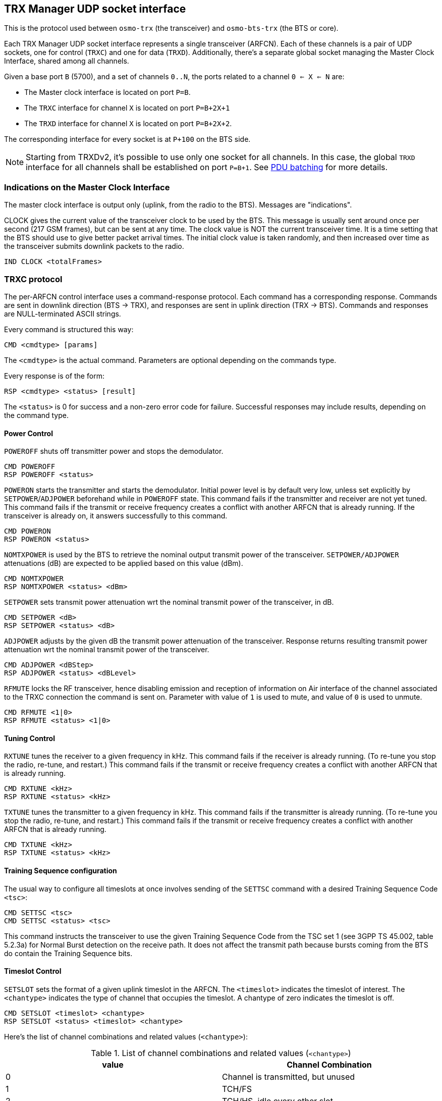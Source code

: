 // Common attributes (macros) used in this document
:bit-zero: '0\'B
:bit-one: '1\'B

[[trx_if]]
== TRX Manager UDP socket interface

This is the protocol used between `osmo-trx` (the transceiver) and
`osmo-bts-trx` (the BTS or core).

Each TRX Manager UDP socket interface represents a single transceiver (ARFCN).
Each of these channels is a pair of UDP sockets, one for control (`TRXC`) and
one for data (`TRXD`). Additionally, there's a separate global socket managing
the Master Clock Interface, shared among all channels.

Given a base port `B` (5700), and a set of channels `0..N`, the ports related to
a channel `0 <= X <= N` are:

* The Master clock interface is located on port `P=B`.
* The `TRXC` interface for channel `X` is located on port `P=B+2X+1`
* The `TRXD` interface for channel `X` is located on port `P=B+2X+2`.

The corresponding interface for every socket is at `P+100` on the BTS side.

NOTE: Starting from TRXDv2, it's possible to use only one socket for all
channels.  In this case, the global `TRXD` interface for all channels shall
be established on port `P=B+1`.  See <<trx_if_pdu_batching>> for more details.

[[trx_if_clock_ind]]
=== Indications on the Master Clock Interface

The master clock interface is output only (uplink, from the radio to the BTS).
Messages are "indications".

CLOCK gives the current value of the transceiver clock to be used by the BTS.
This message is usually sent around once per second (217 GSM frames), but can be
sent at any time. The clock value is NOT the current transceiver time. It is a
time setting that the BTS should use to give better packet arrival times. The
initial clock value is taken randomly, and then increased over time as the
transceiver submits downlink packets to the radio.
----
IND CLOCK <totalFrames>
----

[[trx_if_control]]
=== TRXC protocol

The per-ARFCN control interface uses a command-response protocol. Each command
has a corresponding response. Commands are sent in downlink direction (BTS ->
TRX), and responses are sent in uplink direction (TRX -> BTS). Commands and
responses are NULL-terminated ASCII strings.

Every command is structured this way:
----
CMD <cmdtype> [params]
----
The `<cmdtype>` is the actual command.
Parameters are optional depending on the commands type.

Every response is of the form:
----
RSP <cmdtype> <status> [result]
----
The `<status>` is 0 for success and a non-zero error code for failure.
Successful responses may include results, depending on the command type.

==== Power Control

`POWEROFF` shuts off transmitter power and stops the demodulator.
----
CMD POWEROFF
RSP POWEROFF <status>
----

`POWERON` starts the transmitter and starts the demodulator. Initial power level
is by default very low, unless set explicitly by `SETPOWER`/`ADJPOWER`
beforehand while in `POWEROFF` state. This command fails if the transmitter and
receiver are not yet tuned. This command fails if the transmit or receive
frequency creates a conflict with another ARFCN that is already running. If the
transceiver is already on, it answers successfully to this command.
----
CMD POWERON
RSP POWERON <status>
----

`NOMTXPOWER` is used by the BTS to retrieve the nominal output transmit power of
the transceiver. `SETPOWER/ADJPOWER` attenuations (dB) are expected to be
applied based on this value (dBm).
----
CMD NOMTXPOWER
RSP NOMTXPOWER <status> <dBm>
----

`SETPOWER` sets transmit power attenuation wrt the nominal transmit power of
the transceiver, in dB.
----
CMD SETPOWER <dB>
RSP SETPOWER <status> <dB>
----

`ADJPOWER` adjusts by the given dB the transmit power attenuation of the
transceiver.  Response returns resulting transmit power attenuation wrt the
nominal transmit power of the transceiver.
----
CMD ADJPOWER <dBStep>
RSP ADJPOWER <status> <dBLevel>
----

`RFMUTE` locks the RF transceiver, hence disabling emission and reception of
information on Air interface of the channel associated to the TRXC connection
the command is sent on. Parameter with value of `1` is used to mute, and value
of `0` is used to unmute.
----
CMD RFMUTE <1|0>
RSP RFMUTE <status> <1|0>
----

==== Tuning Control

`RXTUNE` tunes the receiver to a given frequency in kHz. This command fails if the
receiver is already running. (To re-tune you stop the radio, re-tune, and
restart.) This command fails if the transmit or receive frequency creates a
conflict with another ARFCN that is already running.
----
CMD RXTUNE <kHz>
RSP RXTUNE <status> <kHz>
----

`TXTUNE` tunes the transmitter to a given frequency in kHz. This command fails if
the transmitter is already running. (To re-tune you stop the radio, re-tune, and
restart.) This command fails if the transmit or receive frequency creates a
conflict with another ARFCN that is already running.
----
CMD TXTUNE <kHz>
RSP TXTUNE <status> <kHz>
----

==== Training Sequence configuration

The usual way to configure all timeslots at once involves sending of the `SETTSC`
command with a desired Training Sequence Code `<tsc>`:
----
CMD SETTSC <tsc>
CMD SETTSC <status> <tsc>
----

This command instructs the transceiver to use the given Training Sequence Code
from the TSC set 1 (see 3GPP TS 45.002, table 5.2.3a) for Normal Burst detection
on the receive path.  It does not affect the transmit path because bursts coming
from the BTS do contain the Training Sequence bits.

==== Timeslot Control

`SETSLOT` sets the format of a given uplink timeslot in the ARFCN.
The `<timeslot>` indicates the timeslot of interest.
The `<chantype>` indicates the type of channel that occupies the timeslot.
A chantype of zero indicates the timeslot is off.
----
CMD SETSLOT <timeslot> <chantype>
RSP SETSLOT <status> <timeslot> <chantype>
----

Here's the list of channel combinations and related values (`<chantype>`):

.List of channel combinations and related values (`<chantype>`)
[options="header"]
|===
| value | Channel Combination
|0| Channel is transmitted, but unused
|1| TCH/FS
|2| TCH/HS, idle every other slot
|3| TCH/HS
|4| Downlink: FCCH + SCH + CCCH + BCCH, Uplink: RACH
|5| Downlink: FCCH + SCH + CCCH + BCCH + SDCCH/4 + SACCH/4, Uplink: RACH+SDCCH/4
|6| Downlink: CCCH+BCCH, Uplink: RACH
|7| SDCCH/8 + SACCH/8
|8| TCH/F + FACCH/F + SACCH/M
|9| TCH/F + SACCH/M
|10| TCH/FD + SACCH/MD
|11| PBCCH+PCCCH+PDTCH+PACCH+PTCCH
|12| PCCCH+PDTCH+PACCH+PTCCH
|13| PDTCH+PACCH+PTCCH
|===

===== Multiple Training Sequences (optional)

For some setups it's insufficient to have a single Training Sequence Code assigned
to all timeslots of a transceiver.  It may be required to use different TSCs for
some (or even all) timeslots.  This can be achieved by sending `SETSLOT` command
with additional arguments:
----
CMD SETSLOT <timeslot> <chantype> [ C<c>/S<s> ]
RSP SETSLOT <status> <timeslot> <chantype> [ C<c>/S<s> ]
----

where `<c>` is a Training Sequence Code from TSC set `<s>`.

NOTE: The numbering of both Training Sequence Code and set shall be the same as in
3GPP TS 45.002, e.g. `C0S1` corresponds to the first sequence in the first TSC set
for a chosen modulation type.  TSC Set number 0 (`S0`) does not exist in the specs.

.Example: configuring timeslot 4 to use TCH/F and TSC 7 from set 1
----
CMD SETSLOT 4 1 C7/S1
RSP SETSLOT 0 4 1 C7/S1
----

Unless explicitly configured as described above, all timeslots will be using the
default Training Sequence Code and set configured with the `SETTSC` command.

===== VAMOS enabled channel combinations (optional)

The BTS may at any time re-configure channel combination of a timeslot (primarily
during channel activation) to activate or deactivate VAMOS mode in the transceiver.
For this purpose, the following additional channel combinations shall be used:

.List of VAMOS enabled channel combinations and related values
[options="header"]
|===
| value | Channel Combination
|VFF| V0(TCH/F) & V1(TCH/F), 2 channels total
|VHH| V0(TCH/H0) & V1(TCH/H0) + V0(TCH/H1) & V1(TCH/H1), 4 channels total
|VFH| V0(TCH/F) & V1(TCH/H0) + V0(TCH/F) & V1(TCH/H1), 3 channels total
|HVHH| TCH/H0 + V0(TCH/H1) & V1(TCH/H1), 3 channels total (mixed)
|===

where both `V0` and `V1` define a _VAMOS pair_.  Symbols `&` and `+` indicate
simultaneous and sequential transmission in the TDMA domain respectively.
Therefore a combination `V0(a) & V1(b)` indicates that both channels `a`
and `b` are simultaneously active during a timeslot period.

.Example: `VFF` in time domain (2 channels)
----
 MS1: | V0(TCH/F) | V0(TCH/F) | V0(TCH/F) | V0(TCH/F) | ...
 -----+-----------+-----------+-----------+-----------+------------> TDMA frames
 MS2: | V1(TCH/F) | V1(TCH/F) | V1(TCH/F) | V1(TCH/F) | ...
----

.Example: `VHH` in time domain (4 channels)
----
 MS1: | V0(TCH/H0) |            | V0(TCH/H0) |            | ...
 MS2: |            | V0(TCH/H1) |            | V0(TCH/H1) | ...
 -----+------------+------------+------------+------------+--------> TDMA frames
 MS3: | V1(TCH/H0) |            | V1(TCH/H0) |            | ...
 MS4: |            | V1(TCH/H1) |            | V1(TCH/H1) | ...
----

.Example: `VFH` in time domain (3 channels)
----
 MS1: |  V0(TCH/F) |  V0(TCH/F) |  V0(TCH/F) |  V0(TCH/F) | ...
 -----+------------+------------+------------+------------+--------> TDMA frames
 MS2: | V1(TCH/H0) |            | V1(TCH/H0) |            | ...
 MS3: |            | V1(TCH/H1) |            | V1(TCH/H1) | ...
----

.Example: `HVHH` in time domain (3 channels)
----
 MS1: |    TCH/H0  |            |    TCH/H0  |            | ...
 MS2: |            | V0(TCH/H1) |            | V0(TCH/H1) | ...
 -----+------------+------------+------------+------------+--------> TDMA frames
 MS3: |            | V1(TCH/H1) |            | V1(TCH/H1) | ...
----

NOTE: Combination `HVHH` is special, because it allows the network to multiplex
a legacy user device (`MS1`) with a pair of VAMOS capable devices (`MS2` and `MS3`)
on the same timeslot, so the former (`MS1`) is neither required to support the new
orthogonal TSC sets nor conform to DARP phase I or II (SAIC support).

For all VAMOS enabled channel combinations, it's *required* to specify Training
Sequence Code and the TSC set values for all multiplexed subscribers.  See 3GPP
TS 45.002, table 5.2.3e for more details on TSC set selection.

.Example: configuring a timeslot to use `VFF` combination
----
CMD SETSLOT <timeslot> VFF C0/S1 <1> C0/S2 <2>
RSP SETSLOT <status> <timeslot> VFF C0/S1 C0/S2
----
<1> V0(TCH/F) is configured to use TSC 0 from set 1 (table 5.2.3a).
<2> V1(TCH/F) is configured to use TSC 0 from set 2 (table 5.2.3b).

.Example: configuring a timeslot to use `VFF` combination (legacy MS)
----
CMD SETSLOT <timeslot> VFF C7/S1 <1> C4/S1 <2>
RSP SETSLOT <status> <timeslot> VFF C7/S1 C4/S1
----
<1> V0(TCH/F) is configured to use TSC 7 from set 1 (table 5.2.3a).
<2> V1(TCH/F) is configured to use TSC 4 from set 1 (table 5.2.3a).

NOTE: Using Training Sequences from the same set for a _VAMOS pair_ (in this example,
`C7/S1 C4/S1`) is not recommended because of their bad cross-correlation properties.
The only exception is when two legacy non-VAMOS capable phones are paired together
and neither of them does support additional TSC sets.

.Example: configuring a timeslot to use `VHH` combination
----
CMD SETSLOT <timeslot> VHH C1/S3 <1> C1/S4 <2>
RSP SETSLOT <status> <timeslot> VHH C1/S3 C1/S4
----
<1> V0(TCH/H0) and V0(TCH/H1) are configured to use TSC 1 from set 3 (table 5.2.3c).
<2> V1(TCH/H0) and V1(TCH/H1) are configured to use TSC 1 from set 4 (table 5.2.3d).

.Example: configuring a timeslot to use `VFH` combination
----
CMD SETSLOT <timeslot> VFH C2/S1 <1> C2/S4 <2>
RSP SETSLOT <status> <timeslot> VFH C2/S1 C2/S4
----
<1> V0(TCH/F) is configured to use TSC 2 from set 1 (table 5.2.3a).
<2> V1(TCH/H0) and V1(TCH/H1) are configured to use TSC 2 from set 4 (table 5.2.3d).

.Example: configuring a timeslot to use `HVHH` combination
----
CMD SETSLOT <timeslot> HVHH C0/S1 <1> C0/S1 <2> C0/S2 <3>
RSP SETSLOT <status> <timeslot> HVHH C0/S1 C0/S1 C0/S2
----
<1> Legacy TCH/H0 is configured to use TSC 0 from set 1 (table 5.2.3a).
<2> V0(TCH/H1) is configured to use TSC 0 from set 1 (table 5.2.3a).
<3> V1(TCH/H1) is configured to use TSC 0 from set 2 (table 5.2.3b).

NOTE: In the example for `HVHH`, legacy TCH/H0 does not belong to a _VAMOS pair_,
so it can be configured to use any Training Sequence Code without restrictions.

[[trx_if_pdu_version_nego]]
==== TRXD header version negotiation

Messages on DATA interface may have different formats, defined by a version number,
which can be negotiated on the control interface.  By default, the Transceiver will
use the legacy header version (0).  See <<trx_if_pdu_versioning>>.

The format negotiation can be initiated by the BTS using `SETFORMAT` command.
If the requested version is not supported by the transceiver, status code of
the response message should indicate a preferred (basically, the latest)
version. The format of this message is the following:
----
CMD SETFORMAT <ver_req>
RSP SETFORMAT <ver_resp> <ver_req>
----

where:

* `<ver_req>` is the requested version (suggested by the BTS),
* `<ver_rsp>` is either the applied version if matches `<ver_req>`, or a
  preferred version if `<ver_req>` is not supported.

If the transceiver indicates `<ver_rsp>` different than `<ver_req>`, the BTS is
supposed to re-initiate the version negotiation using the suggested `<ver_rsp>`.
For example:

----
  BTS -> TRX: CMD SETFORMAT 2
  BTS <- TRX: RSP SETFORMAT 1 2

  BTS -> TRX: CMD SETFORMAT 1
  BTS <- TRX: RSP SETFORMAT 1 1
----

If no suitable `<ver_rsp>` is found, or the `<ver_req>` is incorrect, the status
code in the response shall be `-1`.

As soon as `<ver_rsp>` matches `<ver_req>` in the response, the process of
negotiation is complete. Changing the header version is supposed to be done
before `POWERON`, but can be also done afterwards.

=== TRXD protocol

Messages on the data interface carry one or optionally multiple radio bursts
(see <<trx_if_pdu_batching>>) per one UDP datagram.  Two kinds of TRXD PDU exist:

* `TRX -> L1` (from transceiver to the L1): Uplink messages received from the MS,
* `L1 -> TRX` (from the L1 to transceiver): Downlink messages sent to the MS.

Depending on the origin and the version indicator, PDUs may have different structure.

[[trx_if_pdu_versioning]]
==== PDU versioning

The format of a PDU, i.e. presence and ordering of certain fields, is determined by
the version number indicated in the first octet.  This is usually referred as
`TRXDvN`, where `N` is the version number (e.g. TRXDv0 or TRXDv1).  A version number
indicates the message format to be used for both directions: `TRX -> L1` and
`L1 -> TRX`.  The same version shall be used for all messages in both directions,
mixing in any way is not permitted.

The version negotiation is optionally initiated by the `L1` on the control interface,
and expected to be performed before starting the transceiver (i.e. sending `POWERON`
command).  See <<trx_if_pdu_version_nego>>.

The current header allows to distinguish up to 16 different versions.
The following versions are defined so far:

* TRXDv0 - initial version of TRXD protocol, inherited as-is from OpenBTS project.
* TRXDv1 (proposed in July 2019):
** Introduced the concept of protocol versioning;
** Introduced NOPE / IDLE indications;
** New field: MTS (Modulation and Training Sequence);
** New field: C/I (Carrier-to-interface) ratio;
** Downlink messages mostly unchanged.
* TRXDv2 (proposed in January 2021):
** Introduced the concept of burst batching (many bursts in one message);
** Changed the field ordering (facilitating aligned access);
** New field: batching indicator;
** New field: shadow indicator;
** New field: TRX number;
** New field: SCPIR for VAMOS.

==== Uplink PDU format

An Uplink TRXD PDU contains a demodulated burst with the associated measurements
(signal strength, timing delay, etc.) and TDMA frame/timeslot number.  Starting
from TRXDv1, a PDU may contain no payload, indicating the upper layers that the
transceiver was not able to demodulate a burst (e.g. due to bad signal quality
or the lack of signal during IDLE TDMA frames).

.TRXDv0 Uplink data burst message structure
[packetdiag]
----
{
	colwidth = 32
	node_height = 40

	0-3:	VER(0)
	4:	RFU
	5-7:	TN
	8-39:	FN
	40-47:	RSSI
	48-63:	TOA256
	64-95:	Soft-bits
	96-111:	PAD
}
----

.TRXDv1 Uplink data burst message structure
[packetdiag]
----
{
	colwidth = 32
	node_height = 40

	0-3:	VER(1)
	4:	RFU
	5-7:	TN
	8-39:	FN
	40-47:	RSSI
	48-63:	TOA256
	64-71:	MTS
	72-87:	C/I
	88-127:	Soft-bits
}
----

.TRXDv1 NOPE / IDLE indication message structure
[packetdiag]
----
{
	colwidth = 32
	node_height = 40

	0-3:	VER(1)
	4:	RFU
	5-7:	TN
	8-39:	FN
	40-47:	RSSI
	48-63:	TOA256
	64-71:	MTS (NOPE.ind)
	72-87:	C/I
}
----

.TRXDv2 Uplink message structure
[packetdiag]
----
{
	colwidth = 32
	node_height = 40

	0-3:	VER(2)
	4:	RFU
	5-7:	TN
	8:	BATCH
	9:	RFU
	10-15:	TRXN
	16-23:	MTS
	24-31:	RSSI
	32-47:	TOA256
	48-63:	C/I
	64-95:	FN
	96-127:	Soft-bits
}
----

.TRXDv2 Uplink message structure (batched part)
[packetdiag]
----
{
	colwidth = 32
	node_height = 40

	0-4:	RFU
	5-7:	TN
	8:	BATCH
	9:	SHADOW
	10-15:	TRXN
	16-23:	MTS
	24-31:	RSSI
	32-47:	TOA256
	48-63:	C/I
	64-95:	Soft-bits
}
----

VER: 4 bits::
TRXD header version, common for both `TRX -> L1` and `L1 -> TRX` directions.

TN: 3 bits::
Timeslot number.

RFU: variable bit-length::
Reserved for Future Use.  The sending side of the PDU shall set all bits to
{bit-zero};  the receiving side shall ignore `RFU` fields.

BATCH: 1 bit::
This bit indicates whether a batched PDU follows (see <<trx_if_pdu_batching>>).

SHADOW: 1 bit::
This bit indicates whether this is a _shadow PDU_ (see <<trx_if_pdu_vamos>>).

TRXN: 6 bits::
The transceiver (PHY channel) number this PDU is coming from.

FN: 32 bits (4 bytes)::
GSM frame number, big endian.

RSSI: 8 bits (1 byte)::
Received Signal Strength Indication in -dBm, encoded without the negative sign.

TOA256: 16 bits (2 bytes)::
Timing of Arrival in units of 1/256 of symbol, big endian.

MTS: 8 bits (1 byte)::
Contains the Modulation and Training Sequence information. See <<coding-mts>>
for more information on the encoding.

C/I: 16 bits (2 bytes)::
Contains the Carrier-to-Interference ratio in centiBels, big endian. The C/I
value is computed from the training sequence of each burst, where the "ideal"
training sequence is compared to the actual training sequence and the result
expressed in centiBels.

Soft-bits: 148 x N bytes (variable length, N defined by modulation type)::
Contains the uplink burst. Unlike the downlink bursts, the uplink bursts are
designated using the soft-bits notation, so the receiver can indicate its
assurance from 0 to -127 that a given bit is 1, and from 0 to +127 that a given
bit is 0. The Viterbi algorithm allows to approximate the original sequence of
hard-bits (1 or 0) using these values. Each soft-bit (-127..127) of the burst is
encoded as an unsigned value in range (0..255) respectively using the constant
shift. This way:
* 0 -> definite "0"
* 255 -> definite "1".

PAD: 2 bytes (optional)::
Padding at the end, historical reasons (OpenBTS inheritance). Bits can take any
value, but 0 is preferred. Only expected on TRXDv0 headers.

[[coding-mts]]
===== Coding of MTS: Modulation and Training Sequence info

3GPP TS 45.002 version 15.1.0 defines several modulation types, and a few sets
of training sequences for each type. The most common are GMSK and 8-PSK (which
is used in EDGE).

.MTS field structure
----
+-----------------+---------------------------------------+
| 7 6 5 4 3 2 1 0 | bit numbers (value range)             |
+-----------------+---------------------------------------+
| X . . . . . . . | NOPE / IDLE frame indication (0 or 1) |
+-----------------+---------------------------------------+
| . X X X X . . . | Modulation, TS set number (see below) |
+-----------------+---------------------------------------+
| . . . . . X X X | Training Sequence Code (0..7)         |
+-----------------+---------------------------------------+
----

NOPE / IDLE frame indication (referred to as NOPE.ind)::
The bit number 7 (MSB) shall be set to {bit-one} by the transceiver when either
nothing has been detected, so the BTS scheduler keeps processing bursts without
gaps, or during IDLE frames, so the current noise levels can be delivered.  In
this case the remaining bits become meaningless and shall be set to {bit-zero}.
The payload (`Soft-bits` or `Hard-bits`) is omited.

Modulation and TS set number::
GMSK has 4 sets of training sequences (see tables 5.2.3a-d), while 8-PSK (see
tables 5.2.3f-g) and the others have 2 sets. Access and Synchronization bursts
also have several synchronization sequences.

.Modulation and TS set number
----
+-----------------+---------------------------------------+--------------+
| 7 6 5 4 3 2 1 0 | Description                           | Burst length |
+-----------------+---------------------------------------+--------------+
| . 0 0 X X . . . | GMSK, 4 TS sets (0..3)                |   148 x 1    |
+-----------------+---------------------------------------+--------------+
| . 0 1 0 X . . . | 8-PSK, 2 TS sets (0..1)               |   148 x 3    |
+-----------------+---------------------------------------+--------------+
| . 0 1 1 0 . . . | GMSK, Access Burst (see note)         |   148 x 1    |
+-----------------+---------------------------------------+--------------+
| . 0 1 1 1 . . . | RFU (Reserved for Future Use)         |   -------    |
+-----------------+---------------------------------------+--------------+
| . 1 0 0 X . . . | 16QAM, 2 TS sets (0..1)               |   148 x 4    |
+-----------------+---------------------------------------+--------------+
| . 1 0 1 X . . . | 32QAM, 2 TS sets (0..1)               |   148 x 5    |
+-----------------+---------------------------------------+--------------+
| . 1 1 X X . . . | AQPSK (Downlink), 4 TS sets (0..3)    |   148 x 2    |
+-----------------+---------------------------------------+--------------+
----

NOTE: A radio block on PDCH is carried by the sequence of four Normal Bursts.
The one exception is a special radio block occasionally used on the Uplink
consisting of a sequence of four Access Bursts (see 3GPP TS 44.060).  The
transceiver shall use `0110` as the modulation type to indicate that.

Training Sequence Code::
The Training Sequence Code identifies the Training Sequence of a received
burst.  The value of this field corresponds to one of the sequences defined
in 3GPP TS 45.002, section 5.2, and depends on the actual modulation and
the TSC set indicated by the preceding bits.

==== Downlink Data Burst

.TRXDv0 and TRXDv1 Downlink data burst message structure
[packetdiag]
----
{
	colwidth = 32
	node_height = 40

	0-3:	VER
	4:	RFU
	5-7:	TN
	8-39:	FN
	40-47:	PWR
	48-95:	Hard-bits
}
----

.TRXDv2 Downlink data burst message structure
[packetdiag]
----
{
	colwidth = 32
	node_height = 40

	0-3:	VER(2)
	4:	RFU
	5-7:	TN
	8:	BATCH
	9:	RFU
	10-15:	TRXN
	16-23:	MTS
	24-31:	PWR
	32-39:	SCPIR
	40-63:	RFU
	64-95:	FN
	96-127:	Hard-bits
}
----

.TRXDv2 Downlink PDU structure (batched part)
[packetdiag]
----
{
	colwidth = 32
	node_height = 40

	0-4:	RFU
	5-7:	TN
	8:	BATCH
	9:	RFU
	10-15:	TRXN
	16-23:	MTS
	24-31:	PWR
	32-39:	SCPIR
	40-63:	RFU
	64-95:	Hard-bits
}
----

VER: 4 bits::
TRXD header version, common for both `TRX -> L1` and `L1 -> TRX` directions.

TN: 3 bits::
Timeslot number.

RFU: variable bit-length::
Reserved for Future Use.  The sending side of the PDU shall set all bits to
{bit-zero};  the receiving side shall ignore `RFU` fields.

BATCH: 1 bit::
This bit indicates whether a batched PDU follows (see <<trx_if_pdu_batching>>).

TRXN: 6 bits::
The transceiver (PHY channel) number this PDU is addressed to.

MTS: 8 bits (1 byte)::
Contains the Modulation and Training Sequence information. See <<coding-mts>>
for more information on the encoding.

FN: 32 bits (4 bytes)::
GSM frame number, big endian.

PWR: 8 bits (1 byte)::
Contains the relative (to the full-scale amplitude) transmit power *reduction*
in dB.  The absolute value is set on the control interface, so the resulting
power is calculated as follows: `full_scale - (absolute_red + relative_red)`.

SCPIR: 8 bits (1 byte)::
SCPIR (Subchannel Power Imbalance Ratio) - the ratio of power between Q and I
channels for a VAMOS pair.  This field shall be present when `MTC` field
indicates the use of `AQPSK` modulation.  Otherwise, all bits shall be set
to {bit-zero}.  The value is a signed integer with a valid range: -10..10 dB.

Hard-bits: 148 x N bytes (variable length, N defined by modulation type)::
Contains the downlink burst. Each hard-bit (1 or 0) of the burst is represented
using one byte (0x01 or 0x00 respectively).

[[trx_if_pdu_batching]]
==== PDU batching

Starting from TRXDv2, it's possible to combine several PDUs into a single
datagram - this is called _PDU batching_.  The purpose of _PDU batching_
is to reduce socket load and eliminate possible PDU reordering, especially
in a multi-TRX setup.

All _batched PDUs_ in a datagram must belong to the same TDMA frame number
indicated in the first part.  The ordering of PDUs in a datagram may be
different from the examples below, however it's recommended to batch PDUs
in ascending order determined by TDMA timeslot number and/or `TRXN`.

The following PDU combinations in a datagram are possible:

* `a)` one datagram contains PDUs with the same TDMA timeslot number for all
transceivers (total N PDUs per a TDMA timeslot);
* one datagram contains complete TDMA frame with PDUs for all 8 timeslots:
** `b)` either for a single transceiver (total 8 PDUs per a TDMA frame),
** `c)` or for all transceivers (total 8 x N PDUs per a TDMA frame).

None of these combinations are mandatory to support.

NOTE: Automatic negotiation of the batching algorithm(s) is not yet specified.
Currently both sides need to be manually configured to use _PDU batching_.

NOTE: Size of the biggest possible TRXD datagram should be less than the
_MTU (Maximum Transmission Unit)_ of the network interface connecting
both BTS and the transceiver.  Otherwise the datagram is split across
multiple IP packets, which may negatively affect performance.

.Example: datagram structure for combination a)
----
+--------+----------------+---------+------------------------+
| TRXN=0 | TDMA FN=F TN=T | BATCH=1 | Hard-/Soft-bits        |
+--------+----------------+---------+------------------------+
| TRXN=1 | TDMA FN=F TN=T | BATCH=1 | Hard-/Soft-bits        |
+--------+----------------+---------+------------------------+
| TRXN=2 | TDMA FN=F TN=T | BATCH=1 | Hard-/Soft-bits        |
+--------+----------------+---------+------------------------+
~~~~~~~~~~~~~~~~~~~~~~~~~~~~~~~~~~~~~~~~~~~~~~~~~~~~~~~~~~~~~~
+--------+----------------+---------+------------------------+
| TRXN=N | TDMA FN=F TN=T | BATCH=0 | Hard-/Soft-bits        |
+--------+----------------+---------+------------------------+
----

.Example: datagram structure for combination b)
----
+--------+----------------+---------+------------------------+
| TRXN=N | TDMA FN=F TN=0 | BATCH=1 | Hard-/Soft-bits        |
+--------+----------------+---------+------------------------+
| TRXN=N | TDMA FN=F TN=1 | BATCH=1 | Hard-/Soft-bits        |
+--------+----------------+---------+------------------------+
| TRXN=N | TDMA FN=F TN=2 | BATCH=1 | Hard-/Soft-bits        |
+--------+----------------+---------+------------------------+
~~~~~~~~~~~~~~~~~~~~~~~~~~~~~~~~~~~~~~~~~~~~~~~~~~~~~~~~~~~~~~
+--------+----------------+---------+------------------------+
| TRXN=N | TDMA FN=F TN=7 | BATCH=0 | Hard-/Soft-bits        |
+--------+----------------+---------+------------------------+
----

.Example: datagram structure for combination c)
----
+--------+----------------+---------+------------------------+
| TRXN=0 | TDMA FN=F TN=0 | BATCH=1 | Hard-/Soft-bits        |
+--------+----------------+---------+------------------------+
| TRXN=0 | TDMA FN=F TN=1 | BATCH=1 | Hard-/Soft-bits        |
+--------+----------------+---------+------------------------+
| TRXN=0 | TDMA FN=F TN=2 | BATCH=1 | Hard-/Soft-bits        |
+--------+----------------+---------+------------------------+
~~~~~~~~~~~~~~~~~~~~~~~~~~~~~~~~~~~~~~~~~~~~~~~~~~~~~~~~~~~~~~
+--------+----------------+---------+------------------------+
| TRXN=N | TDMA FN=F TN=6 | BATCH=1 | Hard-/Soft-bits        |
+--------+----------------+---------+------------------------+
| TRXN=N | TDMA FN=F TN=7 | BATCH=0 | Hard-/Soft-bits        |
+--------+----------------+---------+------------------------+
----

[[trx_if_pdu_vamos]]
==== Coding of VAMOS PDUs

In VAMOS mode, the throughput of a cell is increased by multiplexing two subscribers
on a single TDMA timeslot.  Basically, *two* bursts are getting transmitted during
one TDMA timeslot period, and both of them need delivered over the TRXD interface.

In the Downlink direction, the two bursts belonging to a _VAMOS pair_ shall be
concatenated together and sent in one TRXD PDU.  The resulting hard-bit sequence
shall *not* be interleaved: `V0(0..147) + V1(0..147)` (296 hard-bits total), i.e.
one complete burst for subscriber `V0` takes the first 148 bytes, and another
complete burst for subscriber `V1` takes the remaining 148 bytes.  The `MTS` field
shall indicate the use of `AQPSK` modulation, and the `SCPIR` field shall indicate
the Power Imbalance Ratio between `V0` and `V1`.

.Example: Downlink datagram containing a VAMOS PDU
----
~~~~~~~~~~~~~~~~~~~~~~~~~~~~~~~~~~~~~~~~~~~~~~~~~~~~~~~~~~~~~~~~~~~~~~~~~~~~~~~
+--------+----------------+-----------+---------------------------------------+
| TRXN=N | TDMA FN=F TN=T | Mod=AQPSK | Hard-bits: V0(0..147) + V1(0..147)    |
+--------+----------------+-----------+---------------------------------------+
~~~~~~~~~~~~~~~~~~~~~~~~~~~~~~~~~~~~~~~~~~~~~~~~~~~~~~~~~~~~~~~~~~~~~~~~~~~~~~~
----

In the Uplink direction though, one or even both of the two bursts may be lost
(e.g. due to high noise figures), so they shall always be sent in two separate
PDUs.  The missing bursts shall be substituted by NOPE indications, so it's
always a pair of _batched PDUs_.  First PDU in a pair is called _primary PDU_,
the second is called _shadow PDU_.  This is additionally indicated by the
`SHADOW` field, which is set to {bit-zero} and {bit-one}, respectively.  The
`MTS` field shall indicate the use of `GMSK` modulation if the burst is present.

.Example: Uplink datagram containing batched VAMOS PDUs (both present)
----
~~~~~~~~~~~~~~~~~~~~~~~~~~~~~~~~~~~~~~~~~~~~~~~~~~~~~~~~~~~~~~~~~~~~~~~~~~~~~~~~
+--------+----------------+----------+----------+------------------------------+
| TRXN=N | TDMA FN=F TN=T | SHADOW=0 | Mod=GMSK | Soft-bits for V0 (148 bytes) |
+--------+----------------+----------+----------+------------------------------+
| TRXN=N | TDMA FN=F TN=T | SHADOW=1 | Mod=GMSK | Soft-bits for V1 (148 bytes) |
+--------+----------------+----------+----------+------------------------------+
~~~~~~~~~~~~~~~~~~~~~~~~~~~~~~~~~~~~~~~~~~~~~~~~~~~~~~~~~~~~~~~~~~~~~~~~~~~~~~~~
----

.Example: Uplink datagram containing batched VAMOS PDUs (one lost)
----
~~~~~~~~~~~~~~~~~~~~~~~~~~~~~~~~~~~~~~~~~~~~~~~~~~~~~~~~~~~~~~~~~~~~~~~~~~~~~~~~
+--------+----------------+----------+----------+------------------------------+
| TRXN=N | TDMA FN=F TN=T | SHADOW=0 | Mod=GMSK | Soft-bits for V0 (148 bytes) |
+--------+----------------+----------+----------+------------------------------+
| TRXN=N | TDMA FN=F TN=T | SHADOW=1 | NOPE.ind |
+--------+----------------+----------+----------+
~~~~~~~~~~~~~~~~~~~~~~~~~~~~~~~~~~~~~~~~~~~~~~~~~~~~~~~~~~~~~~~~~~~~~~~~~~~~~~~~
----
